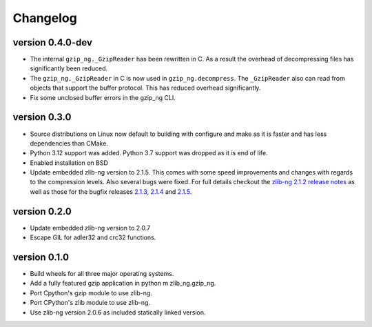 ==========
Changelog
==========

.. Newest changes should be on top.

.. This document is user facing. Please word the changes in such a way
.. that users understand how the changes affect the new version.

version 0.4.0-dev
-----------------
+ The internal ``gzip_ng._GzipReader`` has been rewritten in C. As a result the
  overhead of decompressing files has significantly been reduced.
+ The ``gzip_ng._GzipReader`` in C is now used in ``gzip_ng.decompress``. The
  ``_GzipReader`` also can read from objects that support the buffer protocol.
  This has reduced overhead significantly.
+ Fix some unclosed buffer errors in the gzip_ng CLI.

version 0.3.0
-----------------
+ Source distributions on Linux now default to building with configure and
  make as it is faster and has less dependencies than CMake.
+ Python 3.12 support was added. Python 3.7 support was dropped as it is end
  of life.
+ Enabled installation on BSD
+ Update embedded zlib-ng version to 2.1.5. This comes with some speed
  improvements and changes with regards to the compression levels. Also
  several bugs were fixed. For full
  details checkout the `zlib-ng 2.1.2 release notes
  <https://github.com/zlib-ng/zlib-ng/releases/tag/2.1.2>`_ as well as
  those for the bugfix releases `2.1.3
  <https://github.com/zlib-ng/zlib-ng/releases/tag/2.1.3>`_,
  `2.1.4 <https://github.com/zlib-ng/zlib-ng/releases/tag/2.1.4>`_ and
  `2.1.5 <https://github.com/zlib-ng/zlib-ng/releases/tag/2.1.5>`_.


version 0.2.0
-----------------
+ Update embedded zlib-ng version to 2.0.7
+ Escape GIL for adler32 and crc32 functions.

version 0.1.0
-----------------
+ Build wheels for all three major operating systems.
+ Add a fully featured gzip application in python m zlib_ng.gzip_ng.
+ Port Cpython's gzip module to use zlib-ng.
+ Port CPython's zlib module to use zlib-ng.
+ Use zlib-ng version 2.0.6 as included statically linked version.
